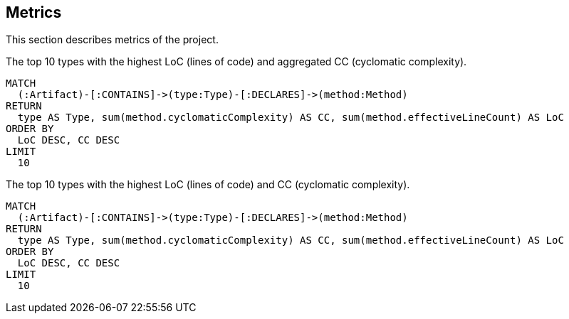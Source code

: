 // tag::metricsDefault[]
[[metrics:Default]]
[role=group,includesConcepts="metrics:*"]
== Metrics

This section describes metrics of the project.
// end::metricsDefault[]

// tag::metricsTop10LoCAndCC[]
[[metrics:Top10LoCAndCC]]
[source,cypher,role=concept]
.The top 10 types with the highest LoC (lines of code) and aggregated CC (cyclomatic complexity).
----
MATCH
  (:Artifact)-[:CONTAINS]->(type:Type)-[:DECLARES]->(method:Method)
RETURN
  type AS Type, sum(method.cyclomaticComplexity) AS CC, sum(method.effectiveLineCount) AS LoC
ORDER BY
  LoC DESC, CC DESC
LIMIT
  10
----
// end::metricsTop10LoCAndCC[]

// tag::metricsLoCTop10LoCAndCCAsCSV[]
[[metrics:Top10LoCAndCCAsCSV]]
[source,cypher,role=concept,reportType="csv"]
.The top 10 types with the highest LoC (lines of code) and CC (cyclomatic complexity).
----
MATCH
  (:Artifact)-[:CONTAINS]->(type:Type)-[:DECLARES]->(method:Method)
RETURN
  type AS Type, sum(method.cyclomaticComplexity) AS CC, sum(method.effectiveLineCount) AS LoC
ORDER BY
  LoC DESC, CC DESC
LIMIT
  10
----
// end::metricsLoCTop10LoCAndCCAsCSV[]

